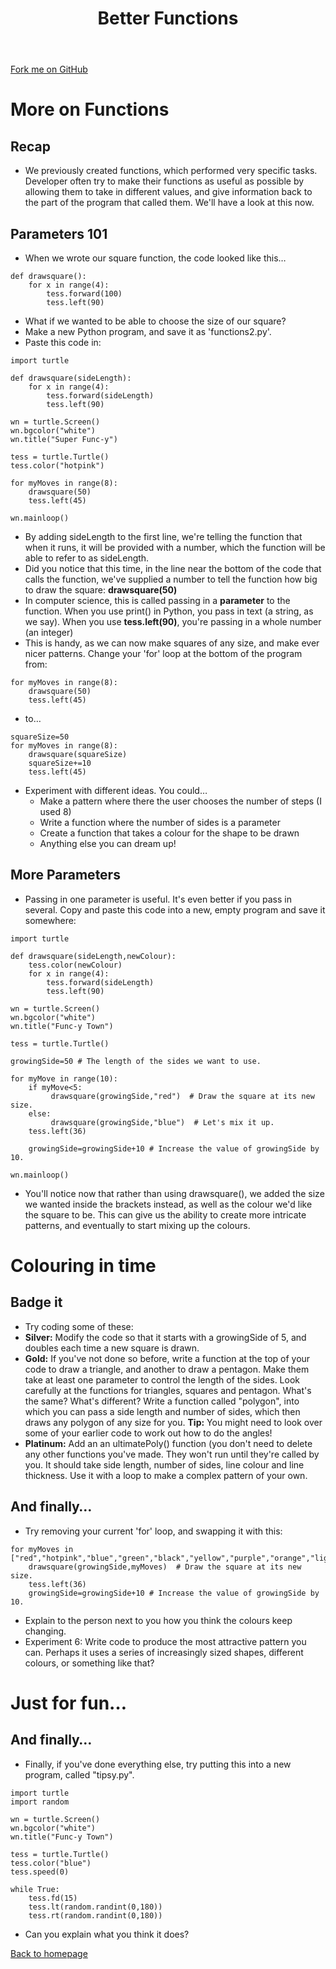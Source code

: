 #+STARTUP:indent
#+HTML_HEAD: <link rel="stylesheet" type="text/css" href="css/styles.css"/>
#+HTML_HEAD_EXTRA: <link href='http://fonts.googleapis.com/css?family=Ubuntu+Mono|Ubuntu' rel='stylesheet' type='text/css'>
#+OPTIONS: f:nil author:nil num:1 creator:nil timestamp:nil 
#+TITLE: Better Functions
#+AUTHOR: Stephen Brown

#+BEGIN_HTML
<div class=ribbon>
<a href="https://github.com/stsb11/turtle">Fork me on GitHub</a>
</div>
#+END_HTML

* COMMENT Use as a template
:PROPERTIES:
:HTML_CONTAINER_CLASS: activity
:END:
** Learn It
:PROPERTIES:
:HTML_CONTAINER_CLASS: learn
:END:

** Research It
:PROPERTIES:
:HTML_CONTAINER_CLASS: research
:END:

** Design It
:PROPERTIES:
:HTML_CONTAINER_CLASS: design
:END:

** Build It
:PROPERTIES:
:HTML_CONTAINER_CLASS: build
:END:

** Test It
:PROPERTIES:
:HTML_CONTAINER_CLASS: test
:END:

** Run It
:PROPERTIES:
:HTML_CONTAINER_CLASS: run
:END:

** Document It
:PROPERTIES:
:HTML_CONTAINER_CLASS: document
:END:

** Code It
:PROPERTIES:
:HTML_CONTAINER_CLASS: code
:END:

** Program It
:PROPERTIES:
:HTML_CONTAINER_CLASS: program
:END:

** Try It
:PROPERTIES:
:HTML_CONTAINER_CLASS: try
:END:

** Badge It
:PROPERTIES:
:HTML_CONTAINER_CLASS: badge
:END:

** Save It
:PROPERTIES:
:HTML_CONTAINER_CLASS: save
:END:

* More on Functions
:PROPERTIES:
:HTML_CONTAINER_CLASS: activity
:END:
** Recap
:PROPERTIES:
:HTML_CONTAINER_CLASS: learn
:END:
- We previously created functions, which performed very specific tasks. Developer often try to make their functions as useful as possible by allowing them to take in different values, and give information back to the part of the program that called them. We'll have a look at this now.
** Parameters 101
:PROPERTIES:
:HTML_CONTAINER_CLASS: learn
:END:
- When we wrote our square function, the code looked like this...

#+BEGIN_EXAMPLE
def drawsquare():
    for x in range(4):
        tess.forward(100)
        tess.left(90)
#+END_EXAMPLE
- What if we wanted to be able to choose the size of our square?
- Make a new Python program, and save it as 'functions2.py'. 
- Paste this code in:

#+BEGIN_EXAMPLE
import turtle
        
def drawsquare(sideLength):
    for x in range(4):
        tess.forward(sideLength)
        tess.left(90)

wn = turtle.Screen()
wn.bgcolor("white") 
wn.title("Super Func-y")

tess = turtle.Turtle()
tess.color("hotpink")
        
for myMoves in range(8):
    drawsquare(50)
    tess.left(45)
        
wn.mainloop()
#+END_EXAMPLE

- By adding sideLength to the first line, we're telling the function that when it runs, it will be provided with a number, which the function will be able to refer to as sideLength.
- Did you notice that this time, in the line near the bottom of the code that calls the function, we've supplied a number to tell the function how big to draw the square: *drawsquare(50)*
- In computer science, this is called passing in a *parameter* to the function. When you use print() in Python, you pass in text (a string, as we say). When you use *tess.left(90)*, you're passing in a whole number (an integer) 
- This is handy, as we can now make squares of any size, and make ever nicer patterns. Change your 'for' loop at the bottom of the program from:

#+BEGIN_EXAMPLE       
for myMoves in range(8):
    drawsquare(50)
    tess.left(45)
#+END_EXAMPLE

- to...

#+BEGIN_EXAMPLE       
squareSize=50
for myMoves in range(8):
    drawsquare(squareSize)
    squareSize+=10
    tess.left(45)
#+END_EXAMPLE

- Experiment with different ideas. You could...
    - Make a pattern where there the user chooses the number of steps (I used 8)
    - Write a function where the number of sides is a parameter
    - Create a function that takes a colour for the shape to be drawn
    - Anything else you can dream up!

** More Parameters
:PROPERTIES:
:HTML_CONTAINER_CLASS: code
:END:
- Passing in one parameter is useful. It's even better if you pass in several. Copy and paste this code into a new, empty program and save it somewhere:
#+BEGIN_EXAMPLE
import turtle

def drawsquare(sideLength,newColour):
    tess.color(newColour)
    for x in range(4):
        tess.forward(sideLength)
        tess.left(90)
        
wn = turtle.Screen()
wn.bgcolor("white") 
wn.title("Func-y Town")

tess = turtle.Turtle()

growingSide=50 # The length of the sides we want to use.

for myMove in range(10):
    if myMove<5:
         drawsquare(growingSide,"red")  # Draw the square at its new size.
    else: 
         drawsquare(growingSide,"blue")  # Let's mix it up.
    tess.left(36)

    growingSide=growingSide+10 # Increase the value of growingSide by 10.

wn.mainloop()
#+END_EXAMPLE
- You'll notice now that rather than using drawsquare(), we added the size we wanted inside the brackets instead, as well as the colour we'd like the square to be. This can give us the ability to create more intricate patterns, and eventually to start mixing up the colours.

* Colouring in time
:PROPERTIES:
:HTML_CONTAINER_CLASS: activity
:END:
** Badge it
:PROPERTIES:
:HTML_CONTAINER_CLASS: badge
:END:
- Try coding some of these:
- *Silver:* Modify the code so that it starts with a growingSide of 5, and doubles each time a new square is drawn. 
- *Gold:* If you've not done so before, write a function at the top of your code to draw a triangle, and another to draw a pentagon. Make them take at least one parameter to control the length of the sides. Look carefully at the functions for triangles, squares and pentagon. What's the same? What's different? Write a function called "polygon", into which you can pass a side length and number of sides, which then draws any polygon of any size for you. *Tip:* You might need to look over some of your earlier code to work out how to do the angles!
- *Platinum:* Add an an ultimatePoly() function (you don't need to delete any other functions you've made. They won't run until they're called by you. It should take side length, number of sides, line colour and line thickness. Use it with a loop to make a complex pattern of your own. 

**  And finally...
:PROPERTIES:
:HTML_CONTAINER_CLASS: code
:END:
- Try removing your current 'for' loop, and swapping it with this:

#+BEGIN_EXAMPLE
for myMoves in ["red","hotpink","blue","green","black","yellow","purple","orange","lightgreen","lightblue"]:
    drawsquare(growingSide,myMoves)  # Draw the square at its new size.
    tess.left(36)
    growingSide=growingSide+10 # Increase the value of growingSide by 10.
#+END_EXAMPLE
- Explain to the person next to you how you think the colours keep changing.
- Experiment 6: Write code to produce the most attractive pattern you can. Perhaps it uses a series of increasingly sized shapes, different colours, or something like that?

* Just for fun...
:PROPERTIES:
:HTML_CONTAINER_CLASS: activity
:END:
**  And finally...
:PROPERTIES:
:HTML_CONTAINER_CLASS: code
:END:
- Finally, if you've done everything else, try putting this into a new program, called "tipsy.py".

#+BEGIN_EXAMPLE
import turtle
import random
        
wn = turtle.Screen()
wn.bgcolor("white") 
wn.title("Func-y Town")

tess = turtle.Turtle()
tess.color("blue")
tess.speed(0)

while True:
    tess.fd(15)
    tess.lt(random.randint(0,180))
    tess.rt(random.randint(0,180))
#+END_EXAMPLE

- Can you explain what you think it does?

[[./index.html][Back to homepage]]
